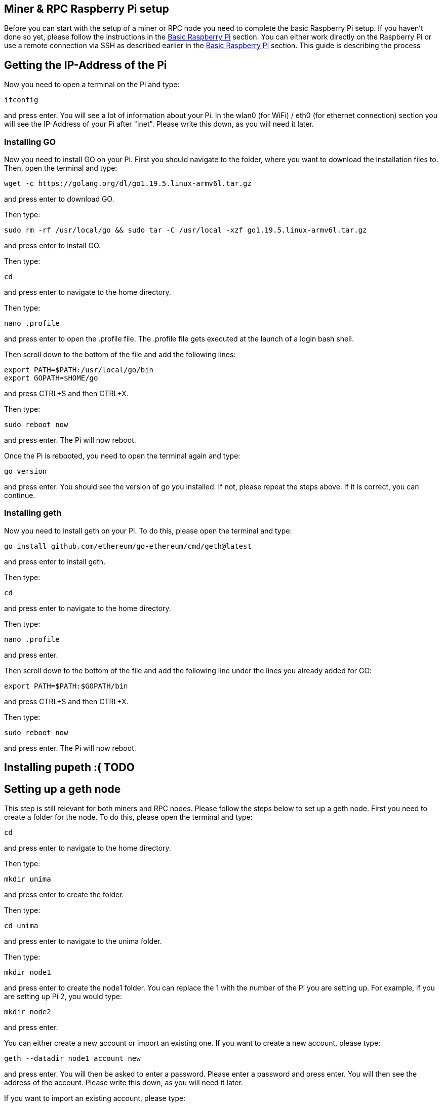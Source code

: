 == Miner & RPC Raspberry Pi setup

Before you can start with the setup of a miner or RPC node you need to complete the basic Raspberry Pi setup. If you haven’t done so yet, please follow the instructions in the xref:basicRaspberrySetup.adoc[Basic Raspberry Pi] section.
You can either work directly on the Raspberry Pi or use a remote connection via SSH as described earlier in the xref:basicRaspberrySetup.adoc[Basic Raspberry Pi] section.
This guide is describing the process

== Getting the IP-Address of the Pi

Now you need to open a terminal on the Pi and type:
----
ifconfig
----
and press enter. You will see a lot of information about your Pi.
In the wlan0 (for WiFi) / eth0 (for ethernet connection) section you will see the IP-Address of your Pi after "inet". Please write this down, as you will need it later.

=== Installing GO

Now you need to install GO on your Pi. First you should navigate to the folder, where you want to download the installation files to. Then, open the terminal and type:
----
wget -c https://golang.org/dl/go1.19.5.linux-armv6l.tar.gz
----
and press enter to download GO.

Then type:
----
sudo rm -rf /usr/local/go && sudo tar -C /usr/local -xzf go1.19.5.linux-armv6l.tar.gz
----
and press enter to install GO.

Then type:
----
cd
----
and press enter to navigate to the home directory.

Then type:
----
nano .profile
----
and press enter to open the .profile file. The .profile file gets executed at the launch of a login bash shell.

Then scroll down to the bottom of the file and add the following lines:
----
export PATH=$PATH:/usr/local/go/bin
export GOPATH=$HOME/go
----
and press CTRL+S and then CTRL+X.

Then type:
----
sudo reboot now
----
and press enter. The Pi will now reboot.

Once the Pi is rebooted, you need to open the terminal again and type:
----
go version
----
and press enter. You should see the version of go you installed. If not, please repeat the steps above. If it is correct, you can continue.

=== Installing geth

Now you need to install geth on your Pi. To do this, please open the terminal and type:
----
go install github.com/ethereum/go-ethereum/cmd/geth@latest
----
and press enter to install geth.

Then type:
----
cd
----
and press enter to navigate to the home directory.

Then type:
----
nano .profile
----
and press enter.

Then scroll down to the bottom of the file and add the following line under the lines you already added for GO:
----
export PATH=$PATH:$GOPATH/bin
----
and press CTRL+S and then CTRL+X.

Then type:
----
sudo reboot now
----
and press enter. The Pi will now reboot.

== Installing pupeth :( TODO

== Setting up a geth node

This step is still relevant for both miners and RPC nodes. Please follow the steps below to set up a geth node.
First you need to create a folder for the node. To do this, please open the terminal and type:
----
cd
----
and press enter to navigate to the home directory.

Then type:
----
mkdir unima
----
and press enter to create the folder.

Then type:
----
cd unima
----
and press enter to navigate to the unima folder.

Then type:
----
mkdir node1
----
and press enter to create the node1 folder. You can replace the 1 with the number of the Pi you are setting up. For example, if you are setting up Pi 2, you would type:
----
mkdir node2
----
and press enter.

You can either create a new account or import an existing one. If you want to create a new account, please type:
----
geth --datadir node1 account new
----
and press enter. You will then be asked to enter a password. Please enter a password and press enter.
You will then see the address of the account. Please write this down, as you will need it later.

If you want to import an existing account, please type:
----
cd node1
----
and press enter. Then type:
----
mkdir keystore
----
and press enter. Then type:
----
cd keystore
----
and press enter. Then copy the keystore file of your account to this folder.

Now a .txt file needs to be created to store the password of the account. For this navigate to the node folder. Then type:
----
nano password.txt
----
and press enter. Then enter the password of the account and press CTRL+S and CTRL+X.
Next you need to copy your genesis.json file to the unima folder. Please keep in mind, that the genesis file needs to be the same for every node in your network.
If you don´t already have a genesis file, you have to create one.
Now you need to initialize the node. To do this, please type:
----
geth --datadir node1 init genesis.json
----
and press enter.

Next, you need to create a config.toml file. To do this, please type:
----
nano config.toml
----
and press enter. Now the specifications are different for a <<Miner Node>> and <<RPC Node>>.
Please use the links to navigate to the guide for the node you want to set up.

=== Miner Node

In the config.toml file you need to add the following lines:
----
[Eth]
NetworkId = 1337
SyncMode = "full"
EthDiscoveryURLs = []
SnapDiscoveryURLs = []
NoPruning = false
NoPrefetch = false
TxLookupLimit = 2350000
LightPeers = 100
UltraLightFraction = 75
DatabaseCache = 341
DatabaseFreezer = ""
TrieCleanCache = 102
TrieCleanCacheJournal = "triecache"
TrieCleanCacheRejournal = 3600000000000
TrieDirtyCache = 170
TrieTimeout = 3600000000000
SnapshotCache = 68
Preimages = false
FilterLogCacheSize = 32
EnablePreimageRecording = false
RPCGasCap = 50000000
RPCEVMTimeout = 5000000000
RPCTxFeeCap = 1e+00

[Eth.Miner]
GasFloor = 0
GasCeil = 30000000
GasPrice = 1
Recommit = 3000000000
Noverify = false

[Eth.Ethash]
CacheDir = "ethash"
CachesInMem = 2
CachesOnDisk = 3
CachesLockMmap = false
DatasetDir = "/home/unima/.ethash"
DatasetsInMem = 1
DatasetsOnDisk = 2
DatasetsLockMmap = false
PowMode = 0
NotifyFull = false

[Eth.TxPool]
Locals = []
NoLocals = false
Journal = "transactions.rlp"
Rejournal = 3600000000000
PriceLimit = 1
PriceBump = 10
AccountSlots = 16
GlobalSlots = 5120
AccountQueue = 64
GlobalQueue = 1024
Lifetime = 10800000000000

[Eth.GPO]
Blocks = 20
Percentile = 60
MaxHeaderHistory = 1024
MaxBlockHistory = 1024
MaxPrice = 500000000000
IgnorePrice = 2

[Node]
DataDir = "node1"
IPCPath = "geth.ipc"
HTTPPort = 8501
HTTPVirtualHosts = ["localhost"]
HTTPModules = ["eth", "net", "web3"]
AuthAddr = "localhost"
AuthPort = 8551
AuthVirtualHosts = ["localhost"]
WSPort = 8546
WSModules = ["net", "web3", "eth"]
GraphQLVirtualHosts = ["localhost"]

[Node.P2P]
MaxPeers = 50
NoDiscovery = true
BootstrapNodes = []
BootstrapNodesV5 = []
StaticNodes = []
TrustedNodes = []
ListenAddr = ":30311"
DiscAddr = ""
EnableMsgEvents = false

[Node.HTTPTimeouts]
ReadTimeout = 30000000000
ReadHeaderTimeout = 30000000000
WriteTimeout = 30000000000
IdleTimeout = 120000000000

[Metrics]
HTTP = "127.0.0.1"
Port = 6060
InfluxDBEndpoint = "http://localhost:8086"
InfluxDBDatabase = "geth"
InfluxDBUsername = "test"
InfluxDBPassword = "test"
InfluxDBTags = "host=localhost"
InfluxDBToken = "test"
InfluxDBBucket = "geth"
InfluxDBOrganization = "geth"
----
You need to change the following lines:

* NetworkId to the network ID you want to use. This needs to be the same for every node in your network and the same as in the genesis file.
* DataDir to the name of the folder you created in the beginning. For example, if you created a folder called "node1", you would type:
----
DataDir = "node1"
----
* ListenAddr to the port you want to use. This is the port, that the node uses, to communicate with the peers in the P2P network.
For example, if you want to use port 30311, you would type:
----
ListenAddr = ":30311"
----
The port needs to be unlocked in your firewall.
If you did not already add the port, you can check the part in the guide about the xref:basicRaspberrySetup.adoc#_installing_a_firewall[firewall].
Now press CTRL+S and CTRL+X to save and exit the file.

Then you need to create a script to start the miner node. To do this, please type:
----
nano start_node_1.sh
----
and press enter. Now you need to add the following lines:
----
#!/bin/bash

geth --unlock <node address> \
     --mine \
     --miner.threads 1 \
     --password node1/password.txt \
     --config config.toml \
----
You need to change the node address to the address of the account you created in the beginning.
For example, if you created an account with the address "0x1234567890abcdef1234567890abcdef12345678", you would type:
----
geth --unlock 0x1234567890abcdef1234567890abcdef12345678 \
----
Now press CTRL+S and CTRL+X to save and exit the file.
To continue the setup, please go to <<_setting_up_the_p2p_network>>.

=== RPC Node

In the config.toml file you need to add the following lines:
----
[Eth]
NetworkId = 1337
SyncMode = "full"
EthDiscoveryURLs = []
SnapDiscoveryURLs = []
NoPruning = false
NoPrefetch = false
TxLookupLimit = 2350000
LightPeers = 100
UltraLightFraction = 75
DatabaseCache = 341
DatabaseFreezer = ""
TrieCleanCache = 102
TrieCleanCacheJournal = "triecache"
TrieCleanCacheRejournal = 3600000000000
TrieDirtyCache = 170
TrieTimeout = 3600000000000
SnapshotCache = 68
Preimages = false
FilterLogCacheSize = 32
EnablePreimageRecording = false
RPCGasCap = 50000000
RPCEVMTimeout = 5000000000
RPCTxFeeCap = 1e+00

[Eth.Ethash]
CacheDir = "ethash"
CachesInMem = 2
CachesOnDisk = 3
CachesLockMmap = false
DatasetDir = "/home/unima/.ethash"
DatasetsInMem = 1
DatasetsOnDisk = 2
DatasetsLockMmap = false
PowMode = 0
NotifyFull = false

[Eth.TxPool]
Locals = []
NoLocals = false
Journal = "transactions.rlp"
Rejournal = 3600000000000
PriceLimit = 1
PriceBump = 10
AccountSlots = 16
GlobalSlots = 5120
AccountQueue = 64
GlobalQueue = 1024
Lifetime = 10800000000000

[Eth.GPO]
Blocks = 20
Percentile = 60
MaxHeaderHistory = 1024
MaxBlockHistory = 1024
MaxPrice = 500000000000
IgnorePrice = 2

[Node]
DataDir = "node1"
IPCPath = "geth.ipc"
HTTPHost = "134.567.890.123"
HTTPPort = 8506
HTTPCors = ["*"]
HTTPVirtualHosts = ["localhost"]
HTTPModules = ["eth", "net", "web3"]
AuthAddr = "localhost"
AuthPort = 8551
AuthVirtualHosts = ["localhost"]
WSHost = ""
WSPort = 8546
WSModules = ["net", "web3", "eth"]
GraphQLVirtualHosts = ["localhost"]

[Node.P2P]
MaxPeers = 50
NoDiscovery = true
BootstrapNodes = []
BootstrapNodesV5 = []
StaticNodes = []
TrustedNodes = []
ListenAddr = ":30316"
DiscAddr = ""
EnableMsgEvents = false

[Node.HTTPTimeouts]
ReadTimeout = 30000000000
ReadHeaderTimeout = 30000000000
WriteTimeout = 30000000000
IdleTimeout = 120000000000

[Metrics]
HTTP = "127.0.0.1"
Port = 6060
InfluxDBEndpoint = "http://localhost:8086"
InfluxDBDatabase = "geth"
InfluxDBUsername = "test"
InfluxDBPassword = "test"
InfluxDBTags = "host=localhost"
InfluxDBToken = "test"
InfluxDBBucket = "geth"
InfluxDBOrganization = "geth"
----

You need to change the following lines:

* NetworkId to the network ID you want to use. This needs to be the same for every node in your network and the same as in the genesis file.
* DataDir to the name of the folder you created in the beginning. For example, if you created a folder called "node1", you would type:
----
DataDir = "node1"
----
* HTTPHost to the IP address of the Pi. For example, if the IP address of the Pi is 134.567.890.123, you would type:
----
HTTPHost = "134.567.890.123"
----
* HTTPPort to the port you want to use. This is the port, on which the node opens the RPC API.
For example, if you want to use port 8506, you would type:
----
HTTPPort = 8506
----
* ListenAddr to the port you want to use. This is the port, that the node uses, to communicate with the peers in the P2P network.
For example, if you want to use port 30311, you would type:
----
ListenAddr = ":30311"
----
The port for the ListenAddr and the HTTPPort need to be unlocked in your firewall.
If you did not already add the ports, you can check the part in the guide about the xref:basicRaspberrySetup.adoc#_installing_a_firewall[firewall].
Now press CTRL+S and CTRL+X to save and exit the file.
Please continue with <<_setting_up_the_p2p_network>>.

== Setting up the P2P Network

This step is both for the RPC nodes and the miner nodes.
First, you need to copy the enode of the node you want to connect to.
To do this, you need to first start the node. To do this, open the terminal and type:
----
sh start_node1.sh
----
This will start the node. In this case, node1.
Then press CTRL+C to stop the node.
You will again see a lot of information. You need to copy the enode. The enode is shown in quotation marks after "self=".
For example, if the enode is:
----
enode://6f8a80d14311c39f35f516fa664deaaaa13e85b2f7493f37f6144d86991ec012937307647bd3b9a82abe2974e1407241d54947bbb39763a4cac9f77166ad92a0@127.0.0.1:30311?discport=0
----
you would note down:
----
"enode://6f8a80d14311c39f35f516fa664deaaaa13e85b2f7493f37f6144d86991ec012937307647bd3b9a82abe2974e1407241d54947bbb39763a4cac9f77166ad92a0@<IP-Address>:30311?discport=0"
----
The IP-Address needs to be changed to the IP-Address of the Raspberry Pi you want to set up.
To find out the IP-Address of the Pi, you can check the part in the guide about the xref:basicRaspberrySetup.adoc#_getting_the_ip_address_of_the_raspberry_pi[IP-Address].

Please do all the steps before for every miner and RPC node of the P2P network you want to set up, so that the list of enodes is complete and up-to-date.
Then you can go on with the following steps for each node.

Go back to the terminal and type:
----
nano config.toml
----
and press enter. Then scroll down to [Node.P2P]. After "StaticNodes = [" paste the enodes you copied.
Separate the enodes with a comma. The enodes need to be in quotation marks as shown in the example above.
Then press CTRL+S and CTRL+X.

The Raspberry Pi is now all set to be a node.
You can now start every node by typing:
----
sh start_node1.sh
----
This will start the node. In this case, node1. The nodes will now start to connect to each other and sync the blockchain.
You can connect to the blockchain by using the IP-Address and port of the RPC API.
For more information on the RPC API in general, please check https://geth.ethereum.org/docs/interacting-with-geth/rpc[this].
